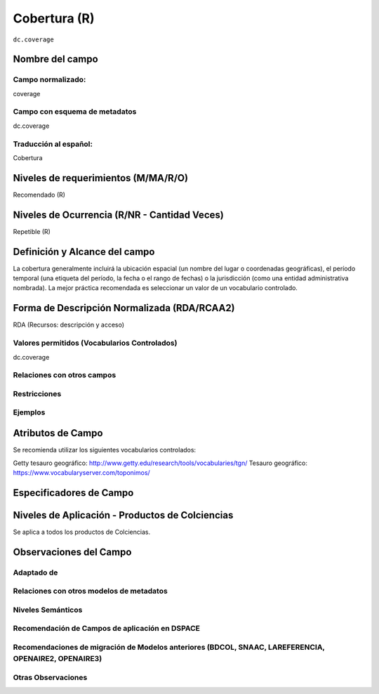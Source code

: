 .. _dc.coverage:

Cobertura (R)
=============

``dc.coverage``

Nombre del campo
----------------

Campo normalizado:
~~~~~~~~~~~~~~~~~~
coverage

Campo con esquema de metadatos
~~~~~~~~~~~~~~~~~~~~~~~~~~~~~~
dc.coverage

Traducción al español:
~~~~~~~~~~~~~~~~~~~~~~
Cobertura

Niveles de requerimientos (M/MA/R/O)
------------------------------------
Recomendado (R)

Niveles de Ocurrencia (R/NR - Cantidad Veces)
---------------------------------------------
Repetible (R)

Definición y Alcance del campo
------------------------------
La cobertura generalmente incluirá la ubicación espacial (un nombre del lugar o coordenadas geográficas), el período temporal (una etiqueta del período, la fecha o el rango de fechas) o la jurisdicción (como una entidad administrativa nombrada). La mejor práctica recomendada es seleccionar un valor de un vocabulario controlado.

Forma de Descripción Normalizada (RDA/RCAA2)
--------------------------------------------
RDA (Recursos: descripción y acceso)

Valores permitidos (Vocabularios Controlados)
~~~~~~~~~~~~~~~~~~~~~~~~~~~~~~~~~~~~~~~~~~~~~
dc.coverage

Relaciones con otros campos
~~~~~~~~~~~~~~~~~~~~~~~~~~~

Restricciones
~~~~~~~~~~~~~

Ejemplos
~~~~~~~~

.. code-block:: xml
   :linenos:

  	<dc.coverage>2000-2010</dc.coverage>
	<dc.coverage>Siglo XX</dc.coverage>
	<dc.coverage>Colombia</dc.coverage>

Atributos de Campo
------------------
Se recomienda utilizar los siguientes vocabularios controlados:

Getty tesauro geográfico: http://www.getty.edu/research/tools/vocabularies/tgn/ 
Tesauro geográfico: https://www.vocabularyserver.com/toponimos/ 

Especificadores de Campo
------------------------

Niveles de Aplicación - Productos de Colciencias
------------------------------------------------
Se aplica a todos los productos de Colciencias.

Observaciones del Campo
-----------------------

Adaptado de
~~~~~~~~~~~

Relaciones con otros modelos de metadatos
~~~~~~~~~~~~~~~~~~~~~~~~~~~~~~~~~~~~~~~~~

Niveles Semánticos
~~~~~~~~~~~~~~~~~~

Recomendación de Campos de aplicación en DSPACE
~~~~~~~~~~~~~~~~~~~~~~~~~~~~~~~~~~~~~~~~~~~~~~~

Recomendaciones de migración de Modelos anteriores (BDCOL, SNAAC, LAREFERENCIA, OPENAIRE2, OPENAIRE3)
~~~~~~~~~~~~~~~~~~~~~~~~~~~~~~~~~~~~~~~~~~~~~~~~~~~~~~~~~~~~~~~~~~~~~~~~~~~~~~~~~~~~~~~~~~~~~~~~~~~~~

Otras Observaciones
~~~~~~~~~~~~~~~~~~~

.. _DRIVER Guidelines v2 element coverage: https://wiki.surfnet.nl/display/DRIVERguidelines/Coverage
